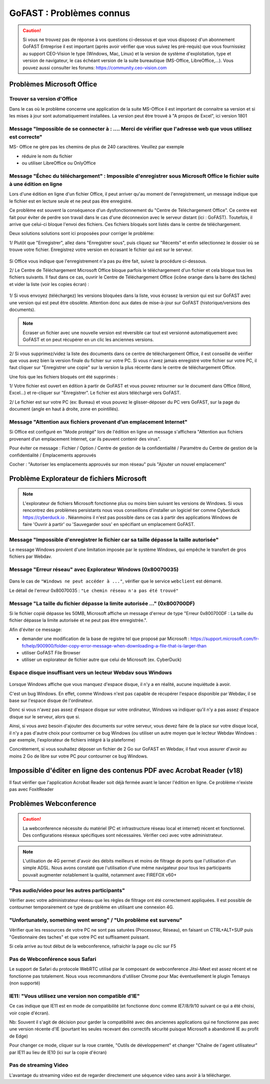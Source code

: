 ===========================
GoFAST : Problèmes connus 
===========================

 
.. CAUTION:: Si vous ne trouvez pas de réponse à vos questions ci-dessous et que vous disposez d'un abonnement GoFAST Entreprise il est important (après avoir vérifier que vous suivez les pré-requis) que vous fournissiez au support CEO-Vision le type (Windows, Mac, Linux) et la version de système d'exploitation, type et version de navigateur, le cas échéant version de la suite bureautique (MS-Office, LibreOffice,...). Vous pouvez aussi consulter les forums: https://community.ceo-vision.com

Problèmes Microsoft Office
================
Trouver sa version d'Office
------------------------
Dans le cas où le problème concerne une application de la suite MS-Office il est important de connaitre sa version et si les mises à jour sont automatiquement installées. La version peut être trouvé à "A propos de Excel", ici version 1801

.. figure:: media-guide/trouver-version-excel.png

Message "Impossible de se connecter à : ....  Merci de vérifier que l'adresse web que vous utilisez est correcte" 
------------------------
MS- Office ne gère pas les chemins de plus de 240 caractères. Veuillez par exemple 

- réduire le nom du fichier
- ou utiliser LibreOffice ou OnlyOffice

Message "Échec du téléchargement" : Impossible d'enregistrer sous Microsoft Office le fichier suite à une édition en ligne 
------------------------

Lors d'une édition en ligne d'un fichier Office, il peut arriver qu'au moment de l'enregistrement, un message indique que le fichier est en lecture seule et ne peut pas être enregistré. 

Ce problème est souvent la conséquence d'un dysfonctionnement du "Centre de Téléchargement Office". Ce centre est fait pour éviter de perdre son travail dans le cas d'une déconnexion avec le serveur distant (ici : GoFAST). Toutefois, il arrive que celui-ci bloque l'envoi des fichiers. Ces fichiers bloqués sont listés dans le centre de téléchargement.

Deux solutions solutions sont ici proposées pour corriger le probléme:

1/ Plutôt que "Enregistrer", allez dans "Enregistrer sous", puis cliquez sur "Récents" et enfin sélectionnez le dossier où se trouve votre fichier. Enregistrez votre version en écrasant le fichier qui est sur le serveur. 

.. figure:: media-guide/MS_1.png
   :alt:

Si Office vous indique que l'enregistrement n'a pas pu être fait, suivez la procédure ci-dessous. 

2/ Le Centre de Téléchargement Microsoft Office bloque parfois le téléchargement d'un fichier et cela bloque tous les fichiers suivants. Il faut dans ce cas, ouvrir le Centre de Téléchargement Office (icône orange dans la barre des tâches) et vider la liste (voir les copies écran) : 

.. figure:: media-guide/Echec-de-telechargement.png
   :alt:

.. figure:: media-guide/MS_2.png
   :alt:

.. figure:: media-guide/MS_3.png
   :alt:

1/ Si vous envoyez (téléchargez) les versions bloquées dans la liste, vous écrasez la version qui est sur GoFAST avec une version qui est peut être obsolète. Attention donc aux dates de mise-à-jour sur GoFAST (historique/versions des documents). 

.. NOTE:: Écraser un fichier avec une nouvelle version est réversible car tout est versionné automatiquement avec GoFAST et on peut récupérer en un clic les anciennes versions.

2/ Si vous supprimez/videz la liste des documents dans ce centre de téléchargement Office, il est conseillé de vérifier que vous avez bien la version finale du fichier sur votre PC. Si vous n'avez jamais enregistré votre fichier sur votre PC, il faut cliquer sur "Enregistrer une copie" sur la version la plus récente dans le centre de téléchargement Office. 

Une fois que les fichiers bloqués ont été supprimés :

1/ Votre fichier est ouvert en édition à partir de GoFAST et vous pouvez retourner sur le document dans Office (Word, Excel...) et re-cliquer sur "Enregistrer". Le fichier est alors téléchargé vers GoFAST. 

2/ Le fichier est sur votre PC (ex: Bureau) et vous pouvez le glisser-déposer du PC vers GoFAST, sur la page du document (angle en haut à droite, zone en pointillés).

Message "Attention aux fichiers provenant d’un emplacement Internet"
--------------------------------------------------------------------

Si Office est configuré en "Mode protégé" lors de l'édition en ligne un message s'affichera "Attention aux fichiers provenant d’un emplacement Internet, car ils peuvent contenir des virus". 

Pour éviter ce message : Fichier / Option / Centre de gestion de la confidentialité / Paramétre du Centre de gestion de la confidentialité / Emplacements approuvés 

Cocher : "Autoriser les emplacements approuvés sur mon réseau" puis "Ajouter un nouvel emplacement"

.. figure:: media-guide/MS-Office-emplacement-approuvé.png
    :scale: 75%
    :align: center
    :alt: MS-Office-emplacement-approuvé

Problème Explorateur de fichiers Microsoft
===================
.. NOTE:: L'explorateur de fichiers Microsoft fonctionne plus ou moins bien suivant les versions de Windows. Si vous rencontrez des problèmes persistants nous vous conseillons d'installer un logiciel tier comme Cyberduck https://cyberduck.io . Néanmoins il n'est pas possible dans ce cas à partir des applications Windows de faire 'Ouvrir à partir' ou 'Sauvegarder sous' en spécifiant un emplacement GoFAST.

Message "Impossible d'enregistrer le fichier car sa taille dépasse la taille autorisée"
-----------------------
Le message Windows provient d'une limitation imposée par le système Windows, qui empêche le transfert de gros fichiers par Webdav.

Message "Erreur réseau" avec Explorateur Windows (0x80070035)
------------------------

.. figure:: media-guide/erreur-réseau-webdav.png
   :alt:

Dans le cas de ``"Windows ne peut accéder à ..."``, vérifier que le service ``webclient`` est démarré.

Le détail de l'erreur 0x80070035 : ``"Le chemin réseau n'a pas été trouvé"``

Message "La taille du fichier dépasse la limite autorisée ..." (0x800700DF)
-----------------------

Si le fichier copié dépasse les 50MB, Microsoft affiche un message d'erreur de type "Erreur 0x800700DF : La taille du fichier dépasse la limite autorisée et ne peut pas être enregistrée.".

Afin d'éviter ce message:

- demander une modification de la base de registre tel que proposé par Microsoft : https://support.microsoft.com/fr-fr/help/900900/folder-copy-error-message-when-downloading-a-file-that-is-larger-than
- utiliser GoFAST File Browser
- utiliser un explorateur de fichier autre que celui de Microsoft (ex. CyberDuck)

Espace disque insuffisant vers un lecteur Webdav sous Windows
-----------------------

.. figure:: media-guide/espace-disque-windows.png   
   :alt:

Lorsque Windows affiche que vous manquez d'espace disque, il n'y a en réalité, aucune inquiétude à avoir.

C'est un bug Windows. En effet, comme Windows n'est pas capable de récupérer l'espace disponible par Webdav, il se base sur l'espace disque de l'ordinateur.

Donc si vous n'avez pas assez d'espace disque sur votre ordinateur, Windows va indiquer qu'il n'y a pas assez d'espace disque sur le serveur, alors que si.

Ainsi, si vous avez besoin d'ajouter des documents sur votre serveur, vous devez faire de la place sur votre disque local, il n'y a pas d'autre choix pour contourner ce bug Windows (ou utiliser un autre moyen que le lecteur Webdav Windows : par exemple, l'explorateur de fichiers intégré à la plateforme)

Concrètement, si vous souhaitez déposer un fichier de 2 Go sur GoFAST en Webdav, il faut vous assurer d'avoir au moins 2 Go de libre sur votre PC pour contourner ce bug Windows.


Impossible d'éditer en ligne des contenus PDF avec Acrobat Reader (v18)
===========================
Il faut vérifier que l'application Acrobat Reader soit déjà fermée avant le lancer l'édition en ligne. Ce problème n'existe pas avec FoxitReader

Problèmes Webconference
=============

.. CAUTION:: La webconference nécessite du matériel (PC et infrastructure réseau local et internet) récent et fonctionnel. Des configurations réseaux spécifiques sont nécessaires. Vérifier ceci avec votre administrateur.

.. NOTE:: L'utilisation de 4G permet d'avoir des débits meilleurs et moins de filtrage de ports que l'utilisation d'un simple ADSL. Nous avons constaté que l'utilisation d'une même navigateur pour tous les participants pouvait augmenter notablement la qualité, notamment avec FIREFOX v60+

"Pas audio/video pour les autres participants"
-----------------------------
Vérifier avec votre administrateur réseau que les règles de filtrage ont été correctement appliquées. Il est possible de contourner temporairement ce type de problème en utilisant une connexion 4G.

"Unfortunately, something went wrong" / "Un problème est survenu"
-------------------------------------
Vérifier que les ressources de votre PC ne sont pas saturées (Processeur, Réseau), en faisant un CTRL+ALT+SUP puis "Gestionnaire des taches" et que votre PC est suffisament puissant.

Si cela arrive au tout début de la webconference, rafraichir la page ou clic sur F5

Pas de Webconférence sous Safari
-------------------------------

Le support de Safari du protocole WebRTC utilisé par le composant de webconference Jitsi-Meet est assez récent et ne fonctionne pas totalement. Nous vous recommandons d'utiliser Chrome pour Mac éventuellement le plugin Temasys  (non supporté)

IE11: "Vous utilisez une version non compatible d’IE"
-----------------------------------------------------

Ce cas indique que IE11 est en mode de compatibilité (et fonctionne donc comme IE7/8/9/10 suivant ce qui a été choisi, voir copie d'écran).

Nb: Souvent il s'agit de décision pour garder la compatibilité avec des anciennes applications qui ne fonctionne pas avec une version récente d'IE (pourtant les seules recevant des correctifs sécurité puisque Microsoft a abandonné IE au profit de Edge)

Pour changer ce mode, cliquer sur la roue crantée, "Outils de développement" et changer "Chaîne de l'agent utilisateur" par IE11 au lieu de IE10 (ici sur la copie d'écran)

Pas de streaming Video
----------------------

L'avantage du streaming video est de regarder directement une séquence video sans avoir à la télécharger.

+------------+------------+-----------+-----------+-----------+-----------+
| Format     | MP4        | WMV       |    FLV    |    AVI    |   OGV
+============+============+===========+===========+===========+===========+
| Firefox    |  OUI       |  NON      |  NON      |    NON    |           |
+------------+------------+-----------+-----------+-----------+-----------+
| Chrome     |   OUI      |  NON      |  NON      |    NON    |           |
+------------+------------+-----------+-----------+-----------+-----------+
| IE11       |    NON     |   NON     |    NON    |    NON    |           |
+------------+------------+-----------+-----------+-----------+-----------+
